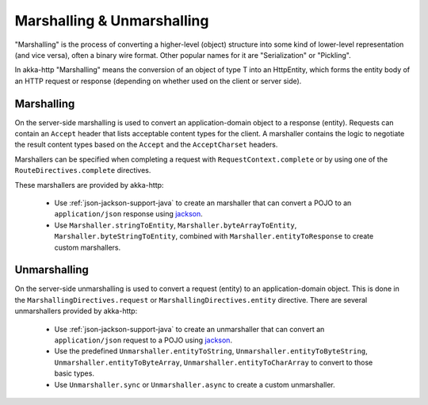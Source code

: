 .. _marshalling-java:

Marshalling & Unmarshalling
===========================

"Marshalling" is the process of converting a higher-level (object) structure into some kind of lower-level
representation (and vice versa), often a binary wire format. Other popular names for it are "Serialization" or
"Pickling".

In akka-http "Marshalling" means the conversion of an object of type T into an HttpEntity, which forms the entity body
of an HTTP request or response (depending on whether used on the client or server side).

Marshalling
-----------

On the server-side marshalling is used to convert an application-domain object to a response (entity). Requests can
contain an ``Accept`` header that lists acceptable content types for the client. A marshaller contains the logic to
negotiate the result content types based on the ``Accept`` and the ``AcceptCharset`` headers.

Marshallers can be specified when completing a request with ``RequestContext.complete`` or by using one of the 
``RouteDirectives.complete`` directives.

These marshallers are provided by akka-http:

  * Use :ref:`json-jackson-support-java` to create an marshaller that can convert a POJO to an ``application/json``
    response using jackson_.
  * Use ``Marshaller.stringToEntity``, ``Marshaller.byteArrayToEntity``, ``Marshaller.byteStringToEntity``,
    combined with ``Marshaller.entityToResponse`` to create custom marshallers.

Unmarshalling
-------------

On the server-side unmarshalling is used to convert a request (entity) to an application-domain object. This is done
in the ``MarshallingDirectives.request`` or ``MarshallingDirectives.entity`` directive. There are several unmarshallers
provided by akka-http: 

 * Use :ref:`json-jackson-support-java` to create an unmarshaller that can convert an ``application/json`` request
   to a POJO using jackson_.
 * Use the predefined ``Unmarshaller.entityToString``, ``Unmarshaller.entityToByteString``, ``Unmarshaller.entityToByteArray``,
   ``Unmarshaller.entityToCharArray`` to convert to those basic types.
 * Use ``Unmarshaller.sync`` or ``Unmarshaller.async`` to create a custom unmarshaller.

.. _jackson: https://github.com/FasterXML/jackson